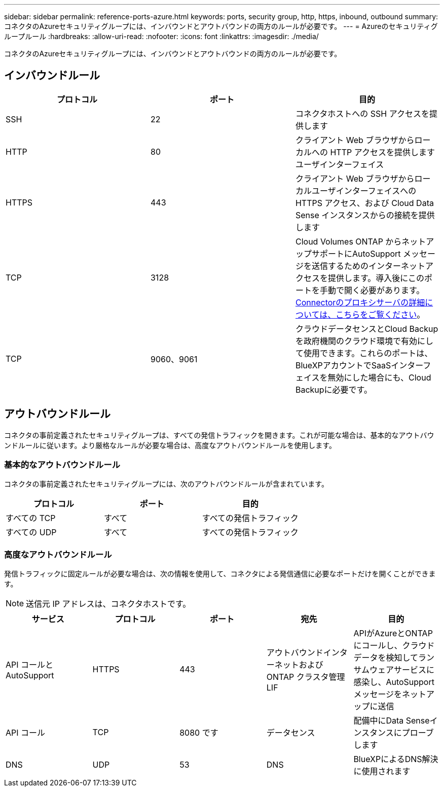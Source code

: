 ---
sidebar: sidebar 
permalink: reference-ports-azure.html 
keywords: ports, security group, http, https, inbound, outbound 
summary: コネクタのAzureセキュリティグループには、インバウンドとアウトバウンドの両方のルールが必要です。 
---
= Azureのセキュリティグループルール
:hardbreaks:
:allow-uri-read: 
:nofooter: 
:icons: font
:linkattrs: 
:imagesdir: ./media/


[role="lead"]
コネクタのAzureセキュリティグループには、インバウンドとアウトバウンドの両方のルールが必要です。



== インバウンドルール

[cols="3*"]
|===
| プロトコル | ポート | 目的 


| SSH | 22 | コネクタホストへの SSH アクセスを提供します 


| HTTP | 80 | クライアント Web ブラウザからローカルへの HTTP アクセスを提供します ユーザインターフェイス 


| HTTPS | 443 | クライアント Web ブラウザからローカルユーザインターフェイスへの HTTPS アクセス、および Cloud Data Sense インスタンスからの接続を提供します 


| TCP | 3128 | Cloud Volumes ONTAP からネットアップサポートにAutoSupport メッセージを送信するためのインターネットアクセスを提供します。導入後にこのポートを手動で開く必要があります。 <<Proxy server for AutoSupport messages,Connectorのプロキシサーバの詳細については、こちらをご覧ください>>。 


| TCP | 9060、9061 | クラウドデータセンスとCloud Backupを政府機関のクラウド環境で有効にして使用できます。これらのポートは、BlueXPアカウントでSaaSインターフェイスを無効にした場合にも、Cloud Backupに必要です。 
|===


== アウトバウンドルール

コネクタの事前定義されたセキュリティグループは、すべての発信トラフィックを開きます。これが可能な場合は、基本的なアウトバウンドルールに従います。より厳格なルールが必要な場合は、高度なアウトバウンドルールを使用します。



=== 基本的なアウトバウンドルール

コネクタの事前定義されたセキュリティグループには、次のアウトバウンドルールが含まれています。

[cols="3*"]
|===
| プロトコル | ポート | 目的 


| すべての TCP | すべて | すべての発信トラフィック 


| すべての UDP | すべて | すべての発信トラフィック 
|===


=== 高度なアウトバウンドルール

発信トラフィックに固定ルールが必要な場合は、次の情報を使用して、コネクタによる発信通信に必要なポートだけを開くことができます。


NOTE: 送信元 IP アドレスは、コネクタホストです。

[cols="5*"]
|===
| サービス | プロトコル | ポート | 宛先 | 目的 


| API コールと AutoSupport | HTTPS | 443 | アウトバウンドインターネットおよび ONTAP クラスタ管理 LIF | APIがAzureとONTAP にコールし、クラウドデータを検知してランサムウェアサービスに感染し、AutoSupport メッセージをネットアップに送信 


| API コール | TCP | 8080 です | データセンス | 配備中にData Senseインスタンスにプローブします 


| DNS | UDP | 53 | DNS | BlueXPによるDNS解決に使用されます 
|===